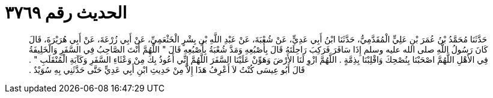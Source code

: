 
= الحديث رقم ٣٧٦٩

[quote.hadith]
حَدَّثَنَا مُحَمَّدُ بْنُ عُمَرَ بْنِ عَلِيٍّ الْمُقَدَّمِيُّ، حَدَّثَنَا ابْنُ أَبِي عَدِيٍّ، عَنْ شُعْبَةَ، عَنْ عَبْدِ اللَّهِ بْنِ بِشْرٍ الْخَثْعَمِيِّ، عَنْ أَبِي زُرْعَةَ، عَنْ أَبِي هُرَيْرَةَ، قَالَ كَانَ رَسُولُ اللَّهِ صلى الله عليه وسلم إِذَا سَافَرَ فَرَكِبَ رَاحِلَتَهُ قَالَ بِأُصْبُعِهِ وَمَدَّ شُعْبَةُ بِأُصْبُعِهِ قَالَ ‏"‏ اللَّهُمَّ أَنْتَ الصَّاحِبُ فِي السَّفَرِ وَالْخَلِيفَةُ فِي الأَهْلِ اللَّهُمَّ اصْحَبْنَا بِنُصْحِكَ وَاقْلِبْنَا بِذِمَّةٍ ‏.‏ اللَّهُمَّ ازْوِ لَنَا الأَرْضَ وَهَوِّنْ عَلَيْنَا السَّفَرَ اللَّهُمَّ إِنِّي أَعُوذُ بِكَ مِنْ وَعْثَاءِ السَّفَرِ وَكَآبَةِ الْمُنْقَلَبِ ‏"‏ ‏.‏ قَالَ أَبُو عِيسَى كُنْتُ لاَ أَعْرِفُ هَذَا إِلاَّ مِنْ حَدِيثِ ابْنِ أَبِي عَدِيٍّ حَتَّى حَدَّثَنِي بِهِ سُوَيْدٌ ‏.‏